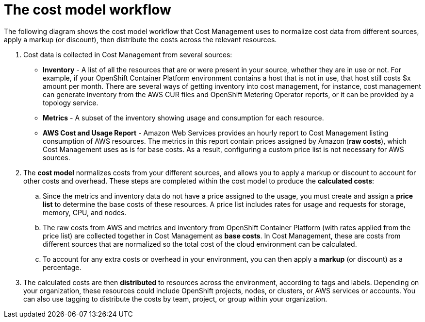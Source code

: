 // Module included in the following assemblies:
//
// assembly_using_cost_models.adoc

// Base the file name and the ID on the module title. For example:
// * file name: con_cost_model_workflow.adoc
// * ID: [id="con_cost_model_workflow"]
// * Title: = The cost model workflow

// The ID is used as an anchor for linking to the module. Avoid changing it after the module has been published to ensure existing links are not broken.
[id="con_cost_model_workflow"]
// The `context` attribute enables module reuse. Every module's ID includes {context}, which ensures that the module has a unique ID even if it is reused multiple times in a guide.
= The cost model workflow
//In the title of concept modules, include nouns or noun phrases that are used in the body text. This helps readers and search engines find the information quickly.
//Do not start the title of concept modules with a verb. See also _Wording of headings_ in _The IBM Style Guide_.

The following diagram shows the cost model workflow that Cost Management uses to normalize cost data from different sources, apply a markup (or discount), then distribute the costs across the relevant resources.

//<insert cost model diagram>

. Cost data is collected in Cost Management from several sources:
* *Inventory* - A list of all the resources that are or were present in your source, whether they are in use or not. For example, if your OpenShift Container Platform environment contains a host that is not in use, that host still costs $x amount per month. There are several ways of getting inventory into cost management, for instance, cost management can generate inventory from the AWS CUR files and OpenShift Metering Operator reports, or it can be provided by a topology service.
* *Metrics* - A subset of the inventory showing usage and consumption for each resource.
* *AWS Cost and Usage Report* - Amazon Web Services provides an hourly report to Cost Management listing consumption of AWS resources. The metrics in this report contain prices assigned by Amazon (*raw costs*), which Cost Management uses as is for base costs. As a result, configuring a custom price list is not necessary for AWS sources. 
. The *cost model* normalizes costs from your different sources, and allows you to apply a markup or discount to account for other costs and overhead. These steps are completed within the cost model to produce the *calculated costs*:
.. Since the metrics and inventory data do not have a price assigned to the usage, you must create and assign a *price list* to determine the base costs of these resources. A price list includes rates for usage and requests for storage, memory, CPU, and nodes. 
.. The raw costs from AWS and metrics and inventory from OpenShift Container Platform (with rates applied from the price list) are collected together in Cost Management as *base costs*. In Cost Management, these are costs from different sources that are normalized so the total cost of the cloud environment can be calculated.
.. To account for any extra costs or overhead in your environment, you can then apply a *markup* (or discount) as a percentage.
. The calculated costs are then *distributed* to resources across the environment, according to tags and labels. Depending on your organization, these resources could include OpenShift projects, nodes, or clusters, or AWS services or accounts. You can also use tagging to distribute the costs by team, project, or group within your organization.
